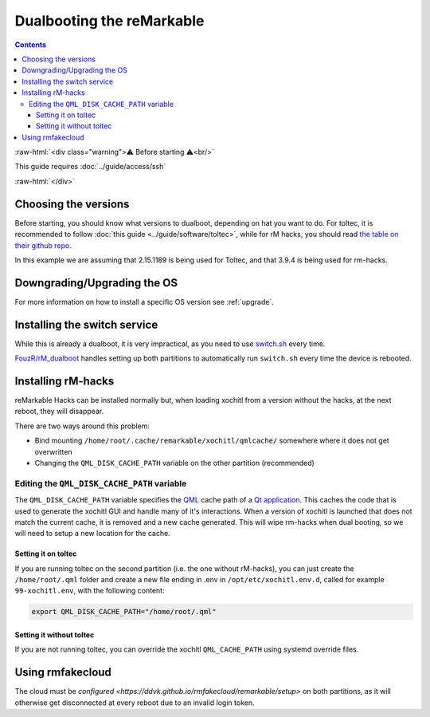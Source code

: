 ==========================
Dualbooting the reMarkable
==========================

.. contents:: Contents
   :local:
   :backlinks: none

:raw-html:`<div class="warning">⚠️ Before starting ⚠️<br/>`

This guide requires :doc:`../guide/access/ssh`

:raw-html:`</div>`

Choosing the versions
=====================

Before starting, you should know what versions to dualboot, depending on hat you want to do. For toltec, it is recommended to follow :doc:`this guide <../guide/software/toltec>`, while for rM hacks, you should read `the table on their github repo <https://github.com/mb1986/rm-hacks>`_.

In this example we are assuming that 2.15.1189 is being used for Toltec, and that 3.9.4 is being used for rm-hacks.

Downgrading/Upgrading the OS
============================

For more information on how to install a specific OS version see :ref:`upgrade`.

Installing the switch service
=============================

While this is already a dualboot, it is very impractical, as you need to use `switch.sh <https://github.com/ddvk/remarkable-update/tree/main?tab=readme-ov-file#to-switch-the-partition-ie-boot-the-previous-version>`_ every time. 

`FouzR/rM_dualboot <https://github.com/FouzR/rM_dualboot>`_ handles setting up both partitions to automatically run ``switch.sh`` every time the device is rebooted.

Installing rM-hacks
===================

reMarkable Hacks can be installed normally but, when loading xochitl from a version without the hacks, at the next reboot, they will disappear.

There are two ways around this problem:

- Bind mounting ``/home/root/.cache/remarkable/xochitl/qmlcache/`` somewhere where it does not get overwritten

- Changing the ``QML_DISK_CACHE_PATH`` variable on the other partition (recommended)

Editing the ``QML_DISK_CACHE_PATH`` variable
--------------------------------------------

The ``QML_DISK_CACHE_PATH`` variable specifies the `QML <https://doc.qt.io/qt-5/qmlapplications.html>`_ cache path of a `Qt application <https://doc.qt.io/qt-5/index.html>`_. This caches the code that is used to generate the xochitl GUI and handle many of it's interactions. When a version of xochitl is launched that does not match the current cache, it is removed and a new cache generated. This will wipe rm-hacks when dual booting, so we will need to setup a new location for the cache.

Setting it on toltec
____________________

If you are running toltec on the second partition (i.e. the one without rM-hacks), you can just create the ``/home/root/.qml`` folder and create a new file ending in .env in ``/opt/etc/xochitl.env.d``, called for example ``99-xochitl.env``, with the following content:

.. code-block:: shell

  export QML_DISK_CACHE_PATH="/home/root/.qml"

Setting it without toltec
_________________________

If you are not running toltec, you can override the xochitl ``QML_CACHE_PATH`` using systemd override files. 

.. code-block:: shell
  # Create overrides folder
  mkdir /etc/systemd/system/xochitl.service.d
  # Create override
  cat > /etc/systemd/system/xochitl.service.d/cache.conf << EOF
  [Service]
  Environment=QML_DISK_CACHE_PATH="/home/root/.qml/"
  EOF
  # Reload units
  systemctl daemon-reload
  # Restart xochitl


Using rmfakecloud
=================

The cloud must be `configured <https://ddvk.github.io/rmfakecloud/remarkable/setup>` on both partitions, as it will otherwise get disconnected at every reboot due to an invalid login token.
